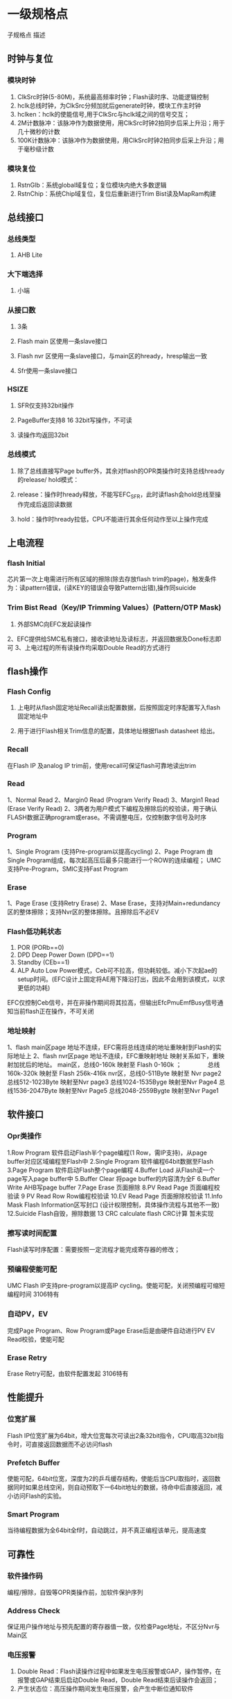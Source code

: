 * 一级规格点子规格点描述
** 时钟与复位
*** 模块时钟
1. ClkSrc时钟(5-80M)，系统最高频率时钟；Flash读时序、功能逻辑控制
2. hclk总线时钟，为ClkSrc分频加扰后generate时钟，模块工作主时钟
3. hclken：hclk的使能信号,用于ClkSrc与hclk域之间的信号交互；
4. 2M计数脉冲：该脉冲作为数据使用，用ClkSrc时钟2拍同步后采上升沿；用于几十微秒的计数
5. 100K计数脉冲：该脉冲作为数据使用，用ClkSrc时钟2拍同步后采上升沿；用于毫秒级计数
*** 模块复位
1. RstnGlb：系统global域复位；复位模块内绝大多数逻辑
2. RstnChip：系统Chip域复位，复位后重新进行Trim Bist读及MapRam构建
** 总线接口
*** 总线类型
**** AHB Lite
*** 大下端选择
**** 小端
*** 从接口数
**** 3条
**** Flash main 区使用一条slave接口
**** Flash nvr 区使用一条slave接口，与main区的hready，hresp输出一致
**** Sfr使用一条slave接口
*** HSIZE
**** SFR仅支持32bit操作
**** PageBuffer支持8 16 32bit写操作，不可读
**** 读操作均返回32bit
*** 总线模式
**** 除了总线直接写Page buffer外，其余对flash的OPR类操作时支持总线hready的release/ hold模式：
**** release：操作时hready释放，不能写EFC_SFR，此时读flash会hold总线至操作完成后返回读数据
**** hold：操作时hready拉低，CPU不能进行其余任何动作至以上操作完成
** 上电流程
*** flash Initial
 芯片第一次上电需进行所有区域的擦除(除去存放flash trim的page)，触发条件为：读pattern错误，(读KEY的错误会导致Pattern出错),操作同suicide
*** Trim Bist Read（Key/IP Trimming Values）(Pattern/OTP Mask)
1. 外部SMC向EFC发起读操作
2、EFC提供给SMC私有接口，接收读地址及读标志，并返回数据及Done标志即可
3、上电过程的所有读操作均采取Double Read的方式进行
** flash操作
*** Flash Config
**** 上电时从flash固定地址Recall读出配置数据，后按照固定时序配置写入flash固定地址中
**** 用于进行Flash相关Trim信息的配置，具体地址根据flash datasheet 给出。
*** Recall
在Flash IP 及analog IP trim前，使用recall可保证flash可靠地读出trim
*** Read
1、Normal Read
2、Margin0 Read (Program Verify Read)
3、Margin1 Read (Erase Verify Read)
2、3两者为用户模式下编程及擦除后的校验读，用于确认FLASH数据正确program或erase。不需调整电压，仅控制数字信号及时序
*** Program
1、Single Program (支持Pre-program以提高cycling)
2、Page Program 由Single Program组成，每次起高压后最多只能进行一个ROW的连续编程；
UMC 支持Pre-Program，SMIC支持Fast Program
*** Erase
1、Page Erase (支持Retry Erase)
2、Mase Erase，支持对Main+redundancy区的整体擦除；支持Nvr区的整体擦除。且擦除后不必EV

*** Flash低功耗状态
1. POR (PORb==0)
2. DPD Deep Power Down (DPD==1)
3. Standby (CEb==1)
4. ALP Auto Low Power模式，Ceb可不拉高，但功耗较低。减小下次起ae的setup时间。(EFC设计上固定将AE用下降沿打出，因此不会用到该模式，以求更低的功耗)
EFC仅控制Ceb信号，并在非操作期间将其拉高，但输出EfcPmuEmfBusy信号通知当前flash正在操作，不可关闭

*** 地址映射
1、flash main区page 地址不连续，EFC需将总线连续的地址重映射到Flash的实际地址上
2、flash nvr区page 地址不连续，EFC重映射地址
映射关系如下，重映射加扰后的地址。
main区，总线0-160k  映射至 Flash 0-160k ；
　　　　总线160k-320k 映射至 Flash 256k-416k
nvr区，总线0-511Byte 映射至 Nvr page2
       总线512-1023Byte 映射至Nvr page3
       总线1024-1535Byge 映射至Nvr Page4
       总线1536-2047Byte 映射至Nvr Page5
       总线2048-2559Bygte 映射至Nvr Page1
** 软件接口
*** Opr类操作
1.Row Program     软件启动Flash半个page编程(1 Row，需IP支持)，从page buffer对应区域编程至Flash中
2.Single Program  软件编程64bit数据至Flash
3.Page Program    软件启动Flash整个page编程
4.Buffer Load      从Flash读一个page写入page buffer中
5.Buffer Clear      将page buffer的内容清为全F
6.Buffer Write        AHB写page buffer
7.Page Erase         页面擦除
8.PV Read Page    页面编程校验读
9 PV Read Row      Row编程校验读
10.EV Read Page   页面擦除校验读
11.Info Mask        Flash Information区写封口 (设计权限控制，具体操作流程与其他不一致)
12.Suicide          Flash自毁，擦除数据
13 CRC calculate    flash CRC计算 暂未实现

*** 擦写读时间配置
Flash读写时序配置：需要按照一定流程才能完成寄存器的修改；

*** 预编程使能可配
UMC Flash IP支持pre-program以提高IP cycling。使能可配，关闭预编程可缩短编程时间 3106特有

*** 自动PV，EV
完成Page Program、Row Program或Page Erase后是由硬件自动进行PV EV Read校验，使能可配

*** Erase Retry
Erase Retry可配，由软件配置发起   3106特有
** 性能提升
*** 位宽扩展
 Flash IP位宽扩展为64bit，增大位宽每次可读出2条32bit指令，CPU取高32bit指令时，可直接返回数据而不必访问flash

*** Prefetch Buffer
使能可配，64bit位宽，深度为2的乒乓缓存结构，使能后当CPU取指时，返回数据同时如果总线空闲，则自动预取下一64bit地址的数据，待命中后直接返回，减小访问Flash的实验。

*** Smart Program
当待编程数据为全64bit全f时，自动跳过，并不真正编程该单元，提高速度
** 可靠性
*** 软件操作码
编程/擦除，自毁等OPR类操作前，加软件保护序列

*** Address Check
保证用户操作地址与预先配置的寄存器值一致，仅检查Page地址，不区分Nvr与Main区

*** 电压报警
1. Double Read：Flash读操作过程中如果发生电压报警或GAP，操作暂停，在报警或GAP结束后启动Double Read，Double Read结束后读操作会返回；
2. 产生状态位：高压操作期间发生电压报警，会产生中断位通知软件

*** Double Read
1. 2次一致,最多读8次
2. Flash在读操作(所有对flash的normal read)过程中，如果发生电压报警或GAP时，暂停操作，待报警或GAP消除后，会启动一次Double Read
3. 上电期间读key、trim、pattern、flash config等操作时，固定采用double read方式

*** CRC校验
提供硬件计算CRC功能，可以计算、比对软件设定长度区域的CRC结果
** 安全性
*** Flash高压操作使能
1. 该使能开关由NVR控制，软件可更改，硬件提供接口
2. 使能后，Flash可以进行擦写等高压操作
3. 关闭后，Flash仅可读，仅能通过硬件提供的接口改写Nvr区并解锁，占用OTP Mask bit[15]

*** Nvr区权限控制
封口关闭后，不能修改Nvr区的数据；Nvr区关键信息访问控制，NZ3106暂定为由MMU控制

*** Glue Logic 列表划分
Efc重要寄存器均加入Glue Logic，其中关键信息采用单bit备份，其它信息采用异或压缩备份

*** ReturnRead
写回读校验，Nvr配置使能，当完成Flash Single写以及PageBuffer Single写后，进行回读校验，Flash与PageBuffer写回读使用同一个信号控制，读出数据与写入数据不一致则报警

*** MultiRead
可以通过Nvr配置MultiRead次数，0为不使能该功能，此功能使能时，非上电期间读操作（AHB读， 预取)按照Nvr区配置次数重复对同一地址进行读取，如果发现两次不一致，则停止MultiRead读取，产生异常信息，同时会报错误

*** RedunRead
Nvr配置RedunRead范围，0为不使能该功能，此功能使能时，非上电期间读操作（AHB读， 预取)按照Nvr区配置范围对目标周围地址进行读取，RedundRead由于没有参考数据，只会根据ECC结果产生对应中断，注意当MultiRead及RedunRead同时使能时，先进行MultiRead

*** 总线数据加密
总线数据加密，模块内部对hwdata解密、并对hrdata加密

*** 地址加扰与数据加解密
1. Page Buffer地址加扰，数据加解密
2. Flash的Nvr与main区地址加扰，数据加解密，ECC校验
3. Flash Config操作时数据，地址不加密不加扰

*** 数据ECC校验
Flash采用64数据+8bit ECC校验

*** 安全报警信号默认产生Glb复位
1. GlueLogic报警
2. MultiRead错误
3. 写回读错误
4. 数据ECC校验，不可纠正错误
5. Flash擦写期间发生电压报警或GAP
6.总线解密错误报警
** 中断状态
*** 操作完成标志
OPR操作除写page buffer外，其余操作正常完成后,此位会置1

*** EraseVerify错误
1. Page Erase操作自动检验错误；
2. Erase Verify Read操作检验错误；
3. Info Mask操作中擦除校验错误

*** Program Verify错误
1. Page Program操作自动检验错误；
2. Info Mask编程校验错误；
3. Program Verify Read操作检验错误； 

*** 擦/写操作流程错误(保护序列错)
1. 不按顺序配置3次保护序列
2. 三次配置操作类型不一致
3. 配置操作类型无效
4. 若为InfoMask操作，操作类型与寄存器不匹配

*** 擦/写地址校验错误(地址检查错)
写入寄存器的地址与最后一步操作地址不匹配

*** Double Read Err
Flash读操作，如果发生电压报警或GAP并且Double Read的16次读操作无连续2次一致，则产生此错误

*** 高压期间电压报警
编程或擦除期间，如果发生电压报警或GAP，则会产生此异常信息

*** Info区封口权限错误
尝试恢复永久封口值或用户读写NVR区权限错误

*** ECC可纠正错误
读Flash期间发生1bit，可纠正错误

*** ECC不可纠正错误
读Flash期间发生大于1bit，不可纠正错误

*** CRC错误
软件发起CRC操作时CRC错误

*** 写回读校验错误
软件通过OPR操作Single写一个64bit数据到flash；
或者通过Buffer Write操作写数据到Page Buffer后会进行写回读校验，
如果回读结果与写入数据不同，则产生此报警

*** MultiRead校验错误
Ahb正常读flash操作如果在对同一地址多次读操作结果不一致时，则会产生此异常信息

*** Glue Error
原信号与备份信号不匹配

